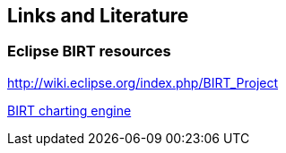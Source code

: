 == Links and Literature

=== Eclipse BIRT resources
		
http://wiki.eclipse.org/index.php/BIRT_Project[]
		
https://www.eclipse.org/articles/article.php?file=Article-BIRTChartEngine/index.html[BIRT charting engine]
			

